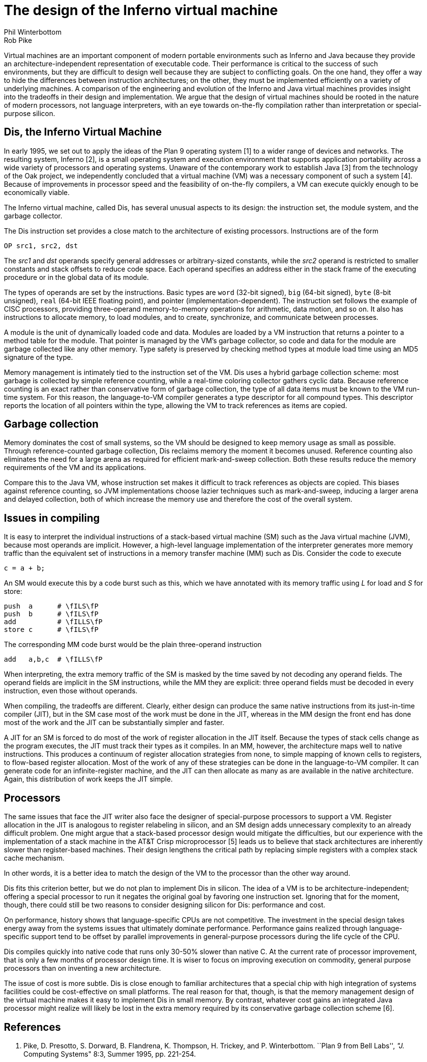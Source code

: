 = The design of the Inferno virtual machine
Phil Winterbottom; Rob Pike

Virtual machines are an important component of modern portable
environments such as Inferno and Java because they provide
an architecture-independent representation of executable code.
Their performance is critical to the success of such environments,
but they are difficult to design well because they are subject to
conflicting goals.  On the one hand, they offer a way to hide the
differences between instruction architectures; on the other, they
must be implemented efficiently on a variety of underlying machines.
A comparison of the engineering and evolution of the Inferno and Java
virtual machines provides insight into the tradeoffs in their design and
implementation.  We argue that the design of virtual machines should be
rooted in the nature of modern processors, not language interpreters,
with an eye towards on-the-fly compilation rather than interpretation
or special-purpose silicon.


== Dis, the Inferno Virtual Machine

In early 1995, we set out to apply the ideas of the Plan 9 operating
system [1] to a wider range of devices and networks.  The resulting
system, Inferno [2], is a small operating system and execution environment
that supports application portability across a wide variety of processors
and operating systems.  Unaware of the contemporary work to establish Java
[3] from the technology of the Oak project, we independently concluded
that a virtual machine (VM) was a necessary component of such a system
[4].  Because of improvements in processor speed and the feasibility of
on-the-fly compilers, a VM can execute quickly enough to be economically
viable.

The Inferno virtual machine, called Dis, has several unusual aspects
to its design: the instruction set, the module system, and the garbage
collector.

The Dis instruction set provides a close match to the architecture of
existing processors.  Instructions are of the form

    OP src1, src2, dst

The _src1_ and _dst_ operands specify general addresses or arbitrary-sized
constants, while the _src2_ operand is restricted to smaller constants and
stack offsets to reduce code space.  Each operand specifies an address
either in the stack frame of the executing procedure or in the global
data of its module.

The types of operands are set by the instructions.  Basic types are `word`
(32-bit signed), `big` (64-bit signed), `byte` (8-bit unsigned), `real`
(64-bit IEEE floating point), and pointer (implementation-dependent).
The instruction set follows the example of CISC processors, providing
three-operand memory-to-memory operations for arithmetic, data motion,
and so on.  It also has instructions to allocate memory, to load modules,
and to create, synchronize, and communicate between processes.

A module is the unit of dynamically loaded code and data.  Modules are
loaded by a VM instruction that returns a pointer to a method table for
the module.  That pointer is managed by the VM's garbage collector, so
code and data for the module are garbage collected like any other memory.
Type safety is preserved by checking method types at module load time
using an MD5 signature of the type.

Memory management is intimately tied to the instruction set of the VM.
Dis uses a hybrid garbage collection scheme: most garbage is collected
by simple reference counting, while a real-time coloring collector
gathers cyclic data.  Because reference counting is an exact rather
than conservative form of garbage collection, the type of all data
items must be known to the VM run-time system.  For this reason, the
language-to-VM compiler generates a type descriptor for all compound
types.  This descriptor reports the location of all pointers within the
type, allowing the VM to track references as items are copied.


== Garbage collection

Memory dominates the cost of small systems, so the VM should be designed
to keep memory usage as small as possible.  Through reference-counted
garbage collection, Dis reclaims memory the moment it becomes unused.
Reference counting also eliminates the need for a large arena as required
for efficient mark-and-sweep collection.  Both these results reduce the
memory requirements of the VM and its applications.

Compare this to the Java VM, whose instruction set makes it difficult to
track references as objects are copied.  This biases against reference
counting, so JVM implementations choose lazier techniques such as
mark-and-sweep, inducing a larger arena and delayed collection, both
of which increase the memory use and therefore the cost of the overall
system.


== Issues in compiling

It is easy to interpret the individual instructions of a stack-based
virtual machine (SM) such as the Java virtual machine (JVM), because most
operands are implicit.  However, a high-level language implementation
of the interpreter generates more memory traffic than the equivalent
set of instructions in a memory transfer machine (MM) such as Dis.
Consider the code to execute

    c = a + b;

An SM would execute this by a code burst such as this, which we have
annotated with its memory traffic using _L_ for load and _S_ for store:

    push  a      # \fILS\fP
    push  b      # \fILS\fP
    add          # \fILLS\fP
    store c      # \fILS\fP

The corresponding MM code burst would be the plain three-operand
instruction

    add   a,b,c  # \fILLS\fP

When interpreting, the extra memory traffic of the SM is masked by the
time saved by not decoding any operand fields.   The operand fields
are implicit in the SM instructions, while the MM they are explicit:
three operand fields must be decoded in every instruction, even those
without operands.

When compiling, the tradeoffs are different.  Clearly, either design
can produce the same native instructions from its just-in-time compiler
(JIT), but in the SM case most of the work must be done in the JIT,
whereas in the MM design the front end has done most of the work and
the JIT can be substantially simpler and faster.

A JIT for an SM is forced to do most of the work of register allocation in
the JIT itself.  Because the types of stack cells change as the program
executes, the JIT must track their types as it compiles.  In an MM,
however, the architecture maps well to native instructions.  This produces
a continuum of register allocation strategies from none, to simple mapping
of known cells to registers, to flow-based register allocation.  Most of
the work of any of these strategies can be done in the language-to-VM
compiler.  It can generate code for an infinite-register machine, and the
JIT can then allocate as many as are available in the native architecture.
Again, this distribution of work keeps the JIT simple.


== Processors

The same issues that face the JIT writer also face the designer of
special-purpose processors to support a VM.  Register allocation in
the JIT is analogous to register relabeling in silicon, and an SM
design adds unnecessary complexity to an already difficult problem.
One might argue that a stack-based processor design would mitigate the
difficulties, but our experience with the implementation of a stack
machine in the AT&T Crisp microprocessor [5] leads us to believe that
stack architectures are inherently slower than register-based machines.
Their design lengthens the critical path by replacing simple registers
with a complex stack cache mechanism.

In other words, it is a better idea to match the design of the VM to
the processor than the other way around.

Dis fits this criterion better, but we do not plan to implement Dis
in silicon.  The idea of a VM is to be architecture-independent;
offering a special processor to run it negates the original goal by
favoring one instruction set.  Ignoring that for the moment, though,
there could still be two reasons to consider designing silicon for Dis:
performance and cost.

On performance, history shows that language-specific CPUs are not
competitive.  The investment in the special design takes energy
away from the systems issues that ultimately dominate performance.
Performance gains realized through language-specific support tend to
be offset by parallel improvements in general-purpose processors during
the life cycle of the CPU.

Dis compiles quickly into native code that runs only 30-50% slower than
native C.  At the current rate of processor improvement, that is only a
few months of processor design time.  It is wiser to focus on improving
execution on commodity, general purpose processors than on inventing a
new architecture.

The issue of cost is more subtle.  Dis is close enough to familiar
architectures that a special chip with high integration of systems
facilities could be cost-effective on small platforms.  The real reason
for that, though, is that the memory management design of the virtual
machine makes it easy to implement Dis in small memory.  By contrast,
whatever cost gains an integrated Java processor might realize will
likely be lost in the extra memory required by its conservative garbage
collection scheme [6].


== References

R. Pike, D. Presotto, S. Dorward, B. Flandrena, K. Thompson, H. Trickey,
and P. Winterbottom. ``Plan 9 from Bell Labs'', _"J._ Computing Systems"
8:3, Summer 1995, pp. 221-254.

Dorward, S., et al., ``Inferno'', _"IEEE_ Compcon 97 Proceedings" , 1997.

Arnold, K. and Gosling, J., _"The_ Java Programming Language" ,
Addison-Wesley, 1996.

Nori, K. V., Ammann, U., Nabeli, H. H., and Jacobi, Ch.,  ``Pascal P
Implementation notes'', in Barron, D. W. (ed.), _"Pascal\-The_ Language
and its Implementation" , Wiley, 1981, pp. 125-170.

Ditzel, D. R. and McLellan, R., ``Register Allocation for Free:
The C Machine Stack Cache'', _"Proc._ of Symp. on Arch. Supp. for
Prog. Lang. and Op. Sys." , March, 1982, pp. 48-56.

Case, B., ``Implementing the Java Virtual Machine'', _"Microprocessor_
Report" , March 25, 1996, pp. 12-17.

